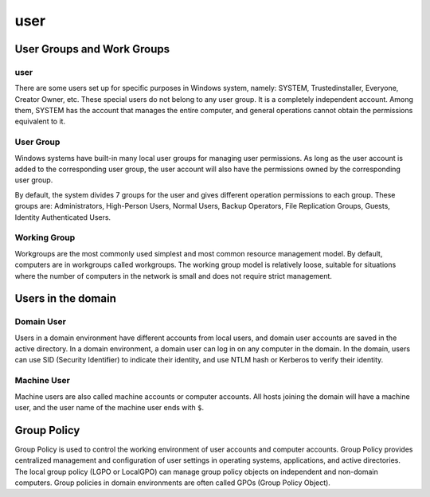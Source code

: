 user
========================================

User Groups and Work Groups
----------------------------------------

user
~~~~~~~~~~~~~~~~~~~~~~~~~~~~~~~~~~~~~~~~
There are some users set up for specific purposes in Windows system, namely: SYSTEM, Trustedinstaller, Everyone, Creator Owner, etc. These special users do not belong to any user group. It is a completely independent account. Among them, SYSTEM has the account that manages the entire computer, and general operations cannot obtain the permissions equivalent to it.

User Group
~~~~~~~~~~~~~~~~~~~~~~~~~~~~~~~~~~~~~~~~
Windows systems have built-in many local user groups for managing user permissions. As long as the user account is added to the corresponding user group, the user account will also have the permissions owned by the corresponding user group.

By default, the system divides 7 groups for the user and gives different operation permissions to each group. These groups are: Administrators, High-Person Users, Normal Users, Backup Operators, File Replication Groups, Guests, Identity Authenticated Users.

Working Group
~~~~~~~~~~~~~~~~~~~~~~~~~~~~~~~~~~~~~~~~
Workgroups are the most commonly used simplest and most common resource management model. By default, computers are in workgroups called workgroups. The working group model is relatively loose, suitable for situations where the number of computers in the network is small and does not require strict management.

Users in the domain
----------------------------------------

Domain User
~~~~~~~~~~~~~~~~~~~~~~~~~~~~~~~~~~~~~~~~
Users in a domain environment have different accounts from local users, and domain user accounts are saved in the active directory. In a domain environment, a domain user can log in on any computer in the domain. In the domain, users can use SID (Security Identifier) to indicate their identity, and use NTLM hash or Kerberos to verify their identity.

Machine User
~~~~~~~~~~~~~~~~~~~~~~~~~~~~~~~~~~~~~~~~
Machine users are also called machine accounts or computer accounts. All hosts joining the domain will have a machine user, and the user name of the machine user ends with ``$``.

Group Policy
----------------------------------------
Group Policy is used to control the working environment of user accounts and computer accounts. Group Policy provides centralized management and configuration of user settings in operating systems, applications, and active directories. The local group policy (LGPO or LocalGPO) can manage group policy objects on independent and non-domain computers. Group policies in domain environments are often called GPOs (Group Policy Object).
